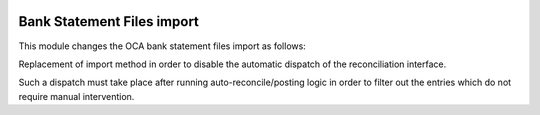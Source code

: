 .. image:: https://img.shields.io/badge/licence-AGPL--3-blue.svg
    :alt: License: AGPL-3

===========================
Bank Statement Files import
===========================

This module changes the OCA bank statement files import as follows:

Replacement of import method in order to disable the
automatic dispatch of the reconciliation interface.

Such a dispatch must take place after running
auto-reconcile/posting logic in order to filter out
the entries which do not require manual intervention.

